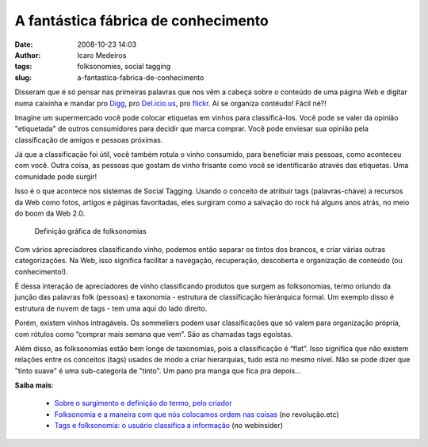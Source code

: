 A fantástica fábrica de conhecimento
#####################################
:date: 2008-10-23 14:03
:author: Icaro Medeiros
:tags: folksonomies, social tagging
:slug: a-fantastica-fabrica-de-conhecimento

Disseram que é só pensar nas primeiras palavras que nos vêm a cabeça sobre o conteúdo de uma página Web e digitar numa caixinha e mandar pro `Digg`_, pro `Del.icio.us`_, pro `flickr`_.
Aí se organiza contéudo! Fácil né?!

Imagine um supermercado você pode colocar etiquetas em vinhos para classificá-los.
Você pode se valer da opinião "etiquetada" de outros consumidores para decidir que marca comprar.
Você pode enviesar sua opinião pela classificação de amigos e pessoas próximas.

Já que a classificação foi útil, você também rotula o vinho consumido, para beneficiar mais pessoas, como aconteceu com você.
Outra coisa, as pessoas que gostam de vinho frisante como você se identificarão através das etiquetas.
Uma comunidade pode surgir!

Isso é o que acontece nos sistemas de Social Tagging.
Usando o conceito de atribuir tags (palavras-chave) a recursos da Web como fotos, artigos e páginas favoritadas, eles surgiram como a salvação do rock há alguns anos atrás, no meio do boom da Web 2.0.

.. figure:: folksonomy.jpg
   :class: align-center
   :alt: Definição gráfica de folksonomias

   Definição gráfica de folksonomias

Com vários apreciadores classificando vinho, podemos então separar os tintos dos brancos, e criar várias outras categorizações.
Na Web, isso significa facilitar a navegação, recuperação, descoberta e organização de conteúdo (ou conhecimento!).

É dessa interação de apreciadores de vinho classificando produtos que surgem as folksonomias, termo oriundo da junção das palavras folk (pessoas) e taxonomia - estrutura de classificação hierárquica formal.
Um exemplo disso é estrutura de nuvem de tags - tem uma aqui do lado direito.

Porém, existem vinhos intragáveis.
Os sommeliers podem usar classificações que só valem para organização própria, com rótulos como “comprar mais semana que vem”.
São as chamadas tags egoístas.

Além disso, as folksonomias estão bem longe de taxonomias, pois a classificação é “flat”.
Isso significa que não existem relações entre os conceitos (tags) usados de modo a criar hierarquias, tudo está no mesmo nível.
Não se pode dizer que "tinto suave" é uma sub-categoria de "tinto".
Um pano pra manga que fica pra depois...

**Saiba mais**:

    * `Sobre o surgimento e definição do termo, pelo criador`_

    *  `Folksonomia e a maneira com que nós colocamos ordem nas coisas`_ (no revolução.etc)

    *  `Tags e folksonomia: o usuário classifica a informação`_ (no webinsider)


.. _Digg: http://digg.com/
.. _Del.icio.us: http://delicious.com/
.. _flickr: http://www.flickr.com/
.. _Sobre o surgimento e definição do termo, pelo criador: http://www.vanderwal.net/folksonomy.html
.. _Folksonomia e a maneira com que nós colocamos ordem nas coisas: http://revolucao.etc.br/archives/folksonomia-e-a-maneira-com-que-nos-colocamos-ordem-nas-coisas/
.. _`Tags e folksonomia: o usuário classifica a informação`: http://webinsider.uol.com.br/index.php/2007/01/12/tags-e-folksonomia-as-pessoas-organizam-a-informacao/
